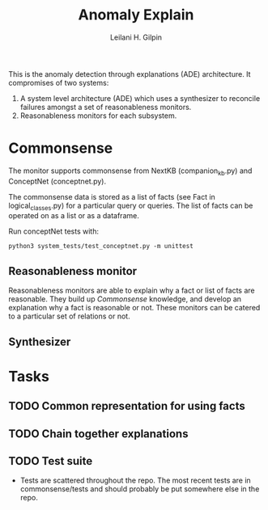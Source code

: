 #+TITLE: Anomaly Explain
#+AUTHOR: Leilani H. Gilpin
#+EMAIL: lgilpin@ucsc.edu
#+STARTUP: hidestars indent

This is the anomaly detection through explanations (ADE)
architecture.  It compromises of two systems:
1. A system level architecture (ADE) which uses a synthesizer to
  reconcile failures amongst a set of reasonableness monitors.
2. Reasonableness monitors for each subsystem.
   
* Commonsense
The monitor supports commonsense from NextKB (companion_kb.py) and
ConceptNet (conceptnet.py).  

The commonsense data is stored as a list of facts (see Fact in
logical_classes.py) for a particular query or queries.  The list of
facts can be operated on as a list or as a dataframe.  

Run conceptNet tests with:
#+BEGIN_SRC
python3 system_tests/test_conceptnet.py -m unittest
#+END_SRC

** Reasonableness monitor
Reasonableness monitors are able to explain why a fact or list of
facts are reasonable.  They build up [[Commonsense]] knowledge, and
develop an explanation why a fact is reasonable or not.  These
monitors can be catered to a particular set of relations or not. 
** Synthesizer
* Tasks
** TODO Common representation for using facts
** TODO Chain together explanations
** TODO Test suite
- Tests are scattered throughout the repo.  The most recent tests are
  in commonsense/tests and should probably be put somewhere else in
  the repo. 

